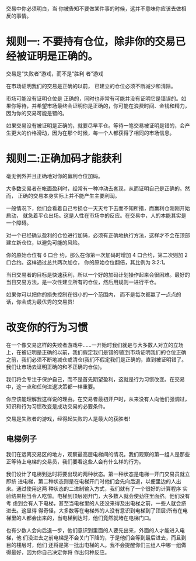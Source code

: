 交易中你必须明白，当 你被告知不要做某件事的时候，这并不意味你应该去做相反的事情。

* 规则一: 不要持有仓位，除非你的交易已经被证明是正确的。

交易是“失败者”游戏，而不是“胜利 者”游戏

在市场证明我们的交易是正确的以前， 已建立的仓位必须不断减少和清除。

市场可能没有证明仓位是 正确的，同时也非常有可能并没有证明它是错误的。如果你等待，并希望市场最终会证明你是正确的，你可能在浪费时间、金钱和精力，因为你的交易可能是错的。

如果交易没有被证明是正确的，就要尽早平仓。等待一笔交易被证明是错的，会产生更大的价格滑动，因为在那个时候，每一个人都获得了相同的市场信息。
* 规则二:正确加码才能获利
毫无例外并且正确地对你的赢利仓位加码。

大多数交易者在帐面盈利时，经常有一种冲动去套现，从而证明自己是正确的。然而， 正确的交易本身实际上并不能产生主要利润。

一般情况下，他们会看着自己亏损仓一天天亏下去而不知所措，而赢利仓刚刚开始启动， 就急着平仓出场。这是人性在市场中的反应。在交易中，人的本能其实是一个障碍。

对一个已经确认盈利的仓位进行加码，必须有正确地执行方法，这样才不会在顶部建立新仓位，以避免可能的风险。

你的原始仓位有 6 口合 约，那么在你第一次加码时增加 4 口合约，第二次则加 2 口合约。这样通过总共两次加仓， 你的原始仓位翻倍，其比例为 3:2:1。

当日交易者的目标是快速获利，所以一个好的加码计划操作起来会很困难。最好的当日交易方法，是一次性建立所有的仓位，然后用规则一进行平仓。

如果你可以把你的损失控制在很小的一个范围内， 而不是每次都赢了一点点的话，你会成为最优秀的交易员!
* 改变你的行为习惯
  在一个像交易这样的失败者游戏中......一开始时我们就是与大多数人对立的立场上，在被证明是正确的以前，我们假定我们是错的!直到市场证明我们的仓位正确之前，我们必须不断地减仓或清仓(我们不假定我们是正确的，直到被证明错了。我们让市场去证明正确的和不正确的仓位)。

  我们将会专注于保护自己，而不是首先期望盈利，这就是行为习惯改变。在交易中，这一点和任何进退决策都一样重要。

  你应该能理解我这样说的理由。在交易者最初开户时，从来没有人向他们强调过，知识和行为习惯改变是成功交易的必要条件。

  交易是失败者的游戏，经得起失败的人是最大的获胜者!
** 电梯例子

   我们在远离交易区的地方，观察最高层电梯间的情况。我们观察的第一组人是那些正等待上电梯的交易员，我们要看这些人会有什么样的行为。

   我们设计了电梯到达时将要出现的两种状态。第一种状态是电梯一开门交易员就立即挤 进电梯，第二种状态则是在电梯开门时他们会先向后退，以便里边的人出来。通过使用这两 种状态的二进制输入方式，我们就有了一个很好的计算程序
   实验结果相当令人吃惊。电梯到顶层刚开门，大多数人就会使劲往里面挤。他们没有考 虑到会有人下电梯，甚至当电梯里的人还没来得及出电梯之前，一些人就会挤进去。这显得 得奇怪，大多数等在电梯外的人没有意识到电梯到了顶层:所有在电梯里的人都会出来的，当电梯到达时，他们竟然就堵在电梯门口。

   也有少数人会向后退一步，他们意识到里面的人要先出来，外面的人才能进入电梯，他 们没进去之前电梯是不会关门下降的，于是他们会等到最后进去，而且到目的楼层时，他们 还将是第一批出电梯的人。我不会提醒你们三组人中哪一组做得最好，因为你自己决定你将 作出何种反应。

